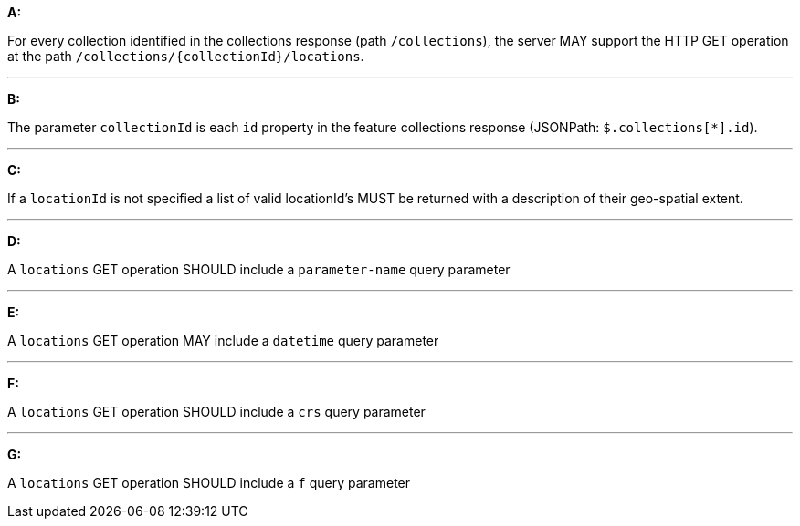 [[req_edr_rc-locations]]

[requirement,type="general",id="/req/edr/rc-locations", label="/req/edr/rc-locations"]
====

*A:*

For every collection identified in the collections response (path `/collections`), the server MAY support the HTTP GET operation at the path `/collections/{collectionId}/locations`.

---
*B:*

The parameter `collectionId` is each `id` property in the feature collections response (JSONPath: `$.collections[*].id`).

---
*C:*

If a `locationId` is not specified a list of valid locationId's MUST be returned with a description of their geo-spatial extent.

---
*D:*

A `locations` GET operation SHOULD include a `parameter-name` query parameter

---
*E:*

A `locations` GET operation MAY include a `datetime` query parameter

---
*F:*

A `locations` GET operation SHOULD include a `crs` query parameter

---
*G:*

A `locations` GET operation SHOULD include a `f` query parameter

====
